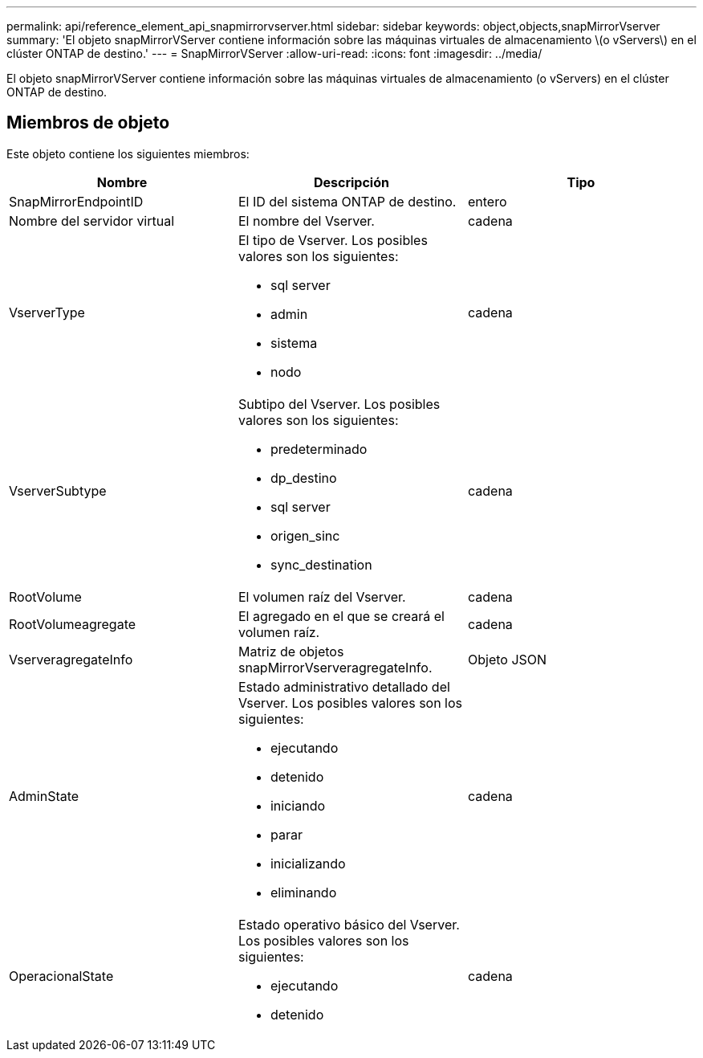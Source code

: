 ---
permalink: api/reference_element_api_snapmirrorvserver.html 
sidebar: sidebar 
keywords: object,objects,snapMirrorVserver 
summary: 'El objeto snapMirrorVServer contiene información sobre las máquinas virtuales de almacenamiento \(o vServers\) en el clúster ONTAP de destino.' 
---
= SnapMirrorVServer
:allow-uri-read: 
:icons: font
:imagesdir: ../media/


[role="lead"]
El objeto snapMirrorVServer contiene información sobre las máquinas virtuales de almacenamiento (o vServers) en el clúster ONTAP de destino.



== Miembros de objeto

Este objeto contiene los siguientes miembros:

|===
| Nombre | Descripción | Tipo 


 a| 
SnapMirrorEndpointID
 a| 
El ID del sistema ONTAP de destino.
 a| 
entero



 a| 
Nombre del servidor virtual
 a| 
El nombre del Vserver.
 a| 
cadena



 a| 
VserverType
 a| 
El tipo de Vserver. Los posibles valores son los siguientes:

* sql server
* admin
* sistema
* nodo

 a| 
cadena



 a| 
VserverSubtype
 a| 
Subtipo del Vserver. Los posibles valores son los siguientes:

* predeterminado
* dp_destino
* sql server
* origen_sinc
* sync_destination

 a| 
cadena



 a| 
RootVolume
 a| 
El volumen raíz del Vserver.
 a| 
cadena



 a| 
RootVolumeagregate
 a| 
El agregado en el que se creará el volumen raíz.
 a| 
cadena



 a| 
VserveragregateInfo
 a| 
Matriz de objetos snapMirrorVserveragregateInfo.
 a| 
Objeto JSON



 a| 
AdminState
 a| 
Estado administrativo detallado del Vserver. Los posibles valores son los siguientes:

* ejecutando
* detenido
* iniciando
* parar
* inicializando
* eliminando

 a| 
cadena



 a| 
OperacionalState
 a| 
Estado operativo básico del Vserver. Los posibles valores son los siguientes:

* ejecutando
* detenido

 a| 
cadena

|===
